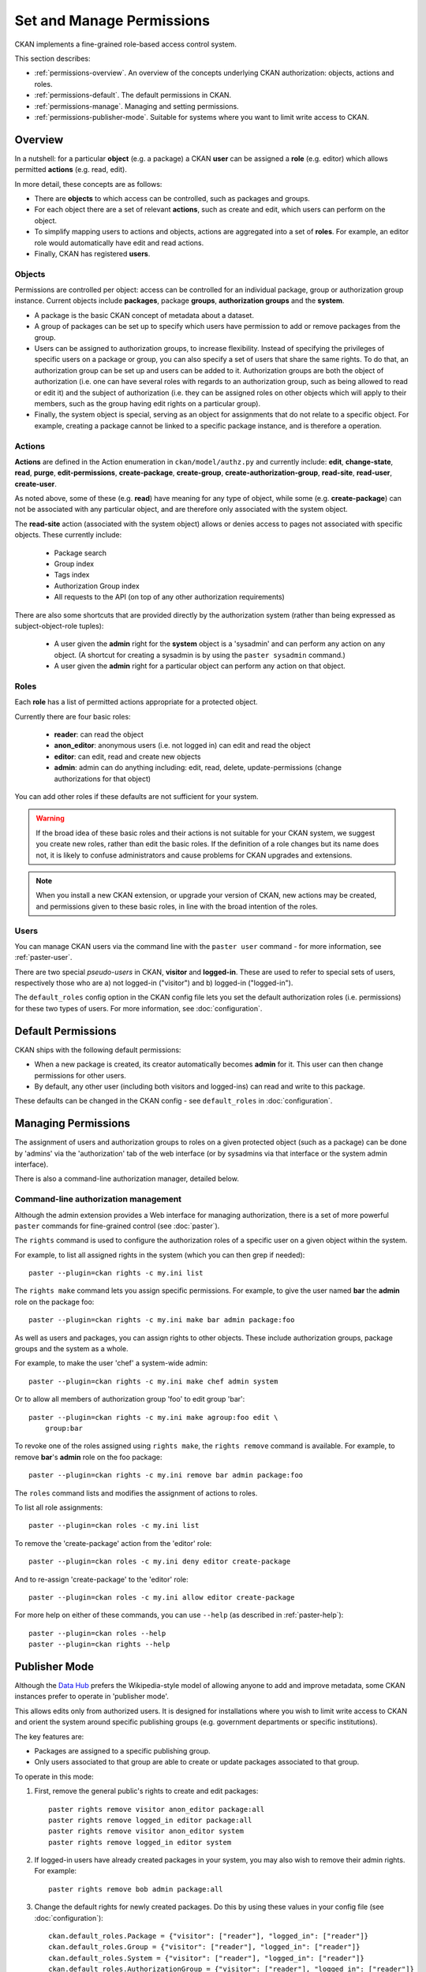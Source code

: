==========================
Set and Manage Permissions
==========================

CKAN implements a fine-grained role-based access control system.

This section describes:

* :ref:`permissions-overview`. An overview of the concepts underlying CKAN authorization: objects, actions and roles. 
* :ref:`permissions-default`. The default permissions in CKAN. 
* :ref:`permissions-manage`. Managing and setting permissions. 
* :ref:`permissions-publisher-mode`. Suitable for systems where you want to limit write access to CKAN. 

.. _permissions-overview:

Overview
--------

In a nutshell: for a particular **object** (e.g. a package) a CKAN **user** can be assigned a **role** (e.g. editor) which allows permitted **actions** (e.g. read, edit).

In more detail, these concepts are as follows: 
 
* There are **objects** to which access can be controlled, such as packages and groups.
* For each object there are a set of relevant **actions**, such as create and edit, which users can perform on the object. 
* To simplify mapping users to actions and objects, actions are aggregated into a set of **roles**. For example, an editor role would automatically have edit and read actions.
* Finally, CKAN has registered **users**. 

Objects
+++++++

Permissions are controlled per object: access can be controlled for an individual 
package, group or authorization group instance. Current objects include 
**packages**, package **groups**, **authorization groups** and the **system**.

* A package is the basic CKAN concept of metadata about a dataset. 
* A group of packages can be set up to specify which users have permission to add or remove packages from the group.
* Users can be assigned to authorization groups, to increase flexibility. Instead of specifying the privileges of specific users on a package or group, you can also specify a set of users that share the same rights. To do that, an authorization group can be set up and users can be added to it. Authorization groups are both the object of authorization (i.e. one can have several roles with regards to an authorization group, such as being allowed to read or edit it) and the subject of authorization (i.e. they can be assigned roles on other objects which will apply to their members, such as the group having edit rights on a particular group).
* Finally, the system object is special, serving as an object for assignments that do not relate to a specific object. For example, creating a package cannot be linked to a specific package instance, and is therefore a operation. 


Actions
+++++++

**Actions** are defined in the Action enumeration in ``ckan/model/authz.py`` and currently include: **edit**, **change-state**, **read**, **purge**, **edit-permissions**, **create-package**, **create-group**, **create-authorization-group**, **read-site**, **read-user**, **create-user**.

As noted above, some of these (e.g. **read**) have meaning for any type of object, while some (e.g. **create-package**) can not be associated with any particular object, and are therefore only associated with the system object. 

The **read-site** action (associated with the system object) allows or denies access to pages not associated with specific objects. These currently include:
 
 * Package search
 * Group index
 * Tags index 
 * Authorization Group index
 * All requests to the API (on top of any other authorization requirements)

There are also some shortcuts that are provided directly by the authorization
system (rather than being expressed as subject-object-role tuples):

  * A user given the **admin** right for the **system** object is a 'sysadmin' and can perform any action on any object. (A shortcut for creating a sysadmin is by using the ``paster sysadmin`` command.)
  * A user given the **admin** right for a particular object can perform any action on that object.

Roles
+++++

Each **role** has a list of permitted actions appropriate for a protected object.

Currently there are four basic roles:

  * **reader**: can read the object
  * **anon_editor**: anonymous users (i.e. not logged in) can edit and read the object
  * **editor**: can edit, read and create new objects
  * **admin**: admin can do anything including: edit, read, delete,
    update-permissions (change authorizations for that object)

You can add other roles if these defaults are not sufficient for your system. 

.. warning:: If the broad idea of these basic roles and their actions is not suitable for your CKAN system, we suggest you create new roles, rather than edit the basic roles. If the definition of a role changes but its name does not, it is likely to confuse administrators and cause problems for CKAN upgrades and extensions.

.. note:: When you install a new CKAN extension, or upgrade your version of CKAN, new actions may be created, and permissions given to these basic roles, in line with the broad intention of the roles. 

Users
+++++

You can manage CKAN users via the command line with the ``paster user`` command - for more information, see :ref:`paster-user`.

There are two special *pseudo-users* in CKAN, **visitor** and **logged-in**. These are used to refer to special sets of users, respectively those who are a) not logged-in ("visitor") and b) logged-in ("logged-in").

The ``default_roles`` config option in the CKAN config file lets you set the default authorization roles (i.e. permissions) for these two types of users. For more information, see :doc:`configuration`.


.. _permissions-default:

Default Permissions
-------------------

CKAN ships with the following default permissions: 

* When a new package is created, its creator automatically becomes **admin** for it. This user can then change permissions for other users.
* By default, any other user (including both visitors and logged-ins) can read and write to this package. 

These defaults can be changed in the CKAN config - see ``default_roles`` in :doc:`configuration`.


.. _permissions-manage:

Managing Permissions
--------------------

The assignment of users and authorization groups to roles on a given 
protected object (such as a package) can be done by 'admins' via the 
'authorization' tab of the web interface (or by sysadmins via that 
interface or the system admin interface). 

There is also a command-line authorization manager, detailed below.

Command-line authorization management
+++++++++++++++++++++++++++++++++++++

Although the admin extension provides a Web interface for managing authorization, 
there is a set of more powerful ``paster`` commands for fine-grained control 
(see :doc:`paster`). 

The ``rights`` command is used to configure the authorization roles of 
a specific user on a given object within the system. 

For example, to list all assigned rights in the system (which you can then grep if needed)::

    paster --plugin=ckan rights -c my.ini list

The ``rights make`` command lets you assign specific permissions. For example, to give the user named **bar** the **admin** role on the package foo::

    paster --plugin=ckan rights -c my.ini make bar admin package:foo
    
As well as users and packages, you can assign rights to other objects. These 
include authorization groups, package groups and the system as a whole. 

For example, to make the user 'chef' a system-wide admin::

    paster --plugin=ckan rights -c my.ini make chef admin system

Or to allow all members of authorization group 'foo' to edit group 'bar'::

    paster --plugin=ckan rights -c my.ini make agroup:foo edit \
        group:bar

To revoke one of the roles assigned using ``rights make``, the ``rights remove`` command 
is available. For example, to remove **bar**'s **admin** role on the foo package:: 

    paster --plugin=ckan rights -c my.ini remove bar admin package:foo

The ``roles`` command lists and modifies the assignment of actions to 
roles. 

To list all role assignments:: 

    paster --plugin=ckan roles -c my.ini list 

To remove the 'create-package' action from the 'editor' role::

    paster --plugin=ckan roles -c my.ini deny editor create-package

And to re-assign 'create-package' to the 'editor' role:: 

    paster --plugin=ckan roles -c my.ini allow editor create-package  
    
For more help on either of these commands, you can use ``--help`` (as described in :ref:`paster-help`)::

    paster --plugin=ckan roles --help
    paster --plugin=ckan rights --help


.. _permissions-publisher-mode:

Publisher Mode
--------------

Although the `Data Hub <http://datahub.org>`_ prefers the Wikipedia-style model of allowing anyone to add and improve metadata, some CKAN instances prefer to operate in 'publisher mode'. 

This allows edits only from authorized users. It is designed for installations where you wish to limit write access to CKAN and orient the system around specific publishing groups (e.g. government departments or specific institutions). 

The key features are:

* Packages are assigned to a specific publishing group.
* Only users associated to that group are able to create or update packages associated to that group.

To operate in this mode:

1. First, remove the general public's rights to create and edit packages::

     paster rights remove visitor anon_editor package:all
     paster rights remove logged_in editor package:all
     paster rights remove visitor anon_editor system
     paster rights remove logged_in editor system

2. If logged-in users have already created packages in your system, you may also wish to remove their admin rights. For example::

     paster rights remove bob admin package:all

3. Change the default rights for newly created packages. Do this by using these values in your config file (see :doc:`configuration`)::

     ckan.default_roles.Package = {"visitor": ["reader"], "logged_in": ["reader"]}
     ckan.default_roles.Group = {"visitor": ["reader"], "logged_in": ["reader"]}
     ckan.default_roles.System = {"visitor": ["reader"], "logged_in": ["reader"]}
     ckan.default_roles.AuthorizationGroup = {"visitor": ["reader"], "logged_in": ["reader"]} 

Note you can also restrict package edits by a user's authorization group. 
